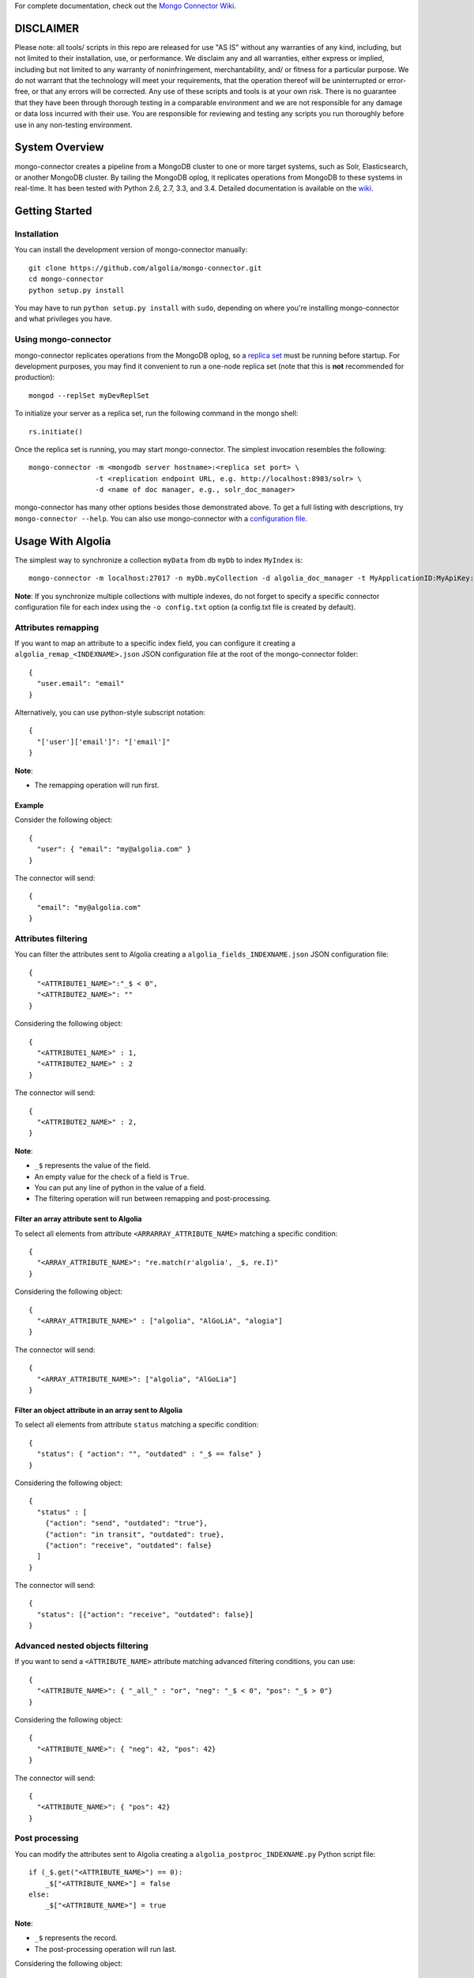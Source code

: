 For complete documentation, check out the `Mongo Connector Wiki <https://github.com/10gen-labs/mongo-connector/wiki>`__.

DISCLAIMER
----------

Please note: all tools/ scripts in this repo are released for use "AS IS" without any warranties of any kind, including, but not limited to their installation, use, or performance. We disclaim any and all warranties, either express or implied, including but not limited to any warranty of noninfringement, merchantability, and/ or fitness for a particular purpose. We do not warrant that the technology will meet your requirements, that the operation thereof will be uninterrupted or error-free, or that any errors will be corrected.
Any use of these scripts and tools is at your own risk. There is no guarantee that they have been through thorough testing in a comparable environment and we are not responsible for any damage or data loss incurred with their use.
You are responsible for reviewing and testing any scripts you run thoroughly before use in any non-testing environment.

System Overview
---------------

mongo-connector creates a pipeline from a MongoDB cluster to one or more
target systems, such as Solr, Elasticsearch, or another MongoDB cluster.
By tailing the MongoDB oplog, it replicates operations from MongoDB to
these systems in real-time. It has been tested with Python 2.6, 2.7,
3.3, and 3.4. Detailed documentation is available on the
`wiki <https://github.com/10gen-labs/mongo-connector/wiki>`__.

Getting Started
---------------

Installation
~~~~~~~~~~~~

You can install the development version of mongo-connector
manually::

  git clone https://github.com/algolia/mongo-connector.git
  cd mongo-connector
  python setup.py install

You may have to run ``python setup.py install`` with ``sudo``, depending
on where you're installing mongo-connector and what privileges you have.

Using mongo-connector
~~~~~~~~~~~~~~~~~~~~~

mongo-connector replicates operations from the MongoDB oplog, so a
`replica
set <http://docs.mongodb.org/manual/tutorial/deploy-replica-set/>`__
must be running before startup. For development purposes, you may find
it convenient to run a one-node replica set (note that this is **not**
recommended for production)::

  mongod --replSet myDevReplSet

To initialize your server as a replica set, run the following command in
the mongo shell::

  rs.initiate()

Once the replica set is running, you may start mongo-connector. The
simplest invocation resembles the following::

  mongo-connector -m <mongodb server hostname>:<replica set port> \
                  -t <replication endpoint URL, e.g. http://localhost:8983/solr> \
                  -d <name of doc manager, e.g., solr_doc_manager>

mongo-connector has many other options besides those demonstrated above.
To get a full listing with descriptions, try ``mongo-connector --help``.
You can also use mongo-connector with a `configuration file <https://github.com/10gen-labs/mongo-connector/wiki/Configuration-File>`__.

Usage With Algolia
------------------

The simplest way to synchronize a collection ``myData`` from db ``myDb`` to index ``MyIndex`` is::

  mongo-connector -m localhost:27017 -n myDb.myCollection -d algolia_doc_manager -t MyApplicationID:MyApiKey:MyIndex

**Note**: If you synchronize multiple collections with multiple indexes, do not forget to specify a specific connector configuration file for each index using the ``-o config.txt`` option (a config.txt file is created by default).

Attributes remapping
~~~~~~~~~~~~~~~~~~~~

If you want to map an attribute to a specific index field, you can configure it creating a 
``algolia_remap_<INDEXNAME>.json`` JSON configuration file at the root of the mongo-connector folder::

  {
    "user.email": "email"
  }

Alternatively, you can use python-style subscript notation::

  {
    "['user']['email']": "['email']"
  }

**Note**:

- The remapping operation will run first.

Example
"""""""

Consider the following object::

  {
    "user": { "email": "my@algolia.com" }
  }

The connector will send::

  {
    "email": "my@algolia.com"
  }

Attributes filtering
~~~~~~~~~~~~~~~~~~~~

You can filter the attributes sent to Algolia creating a ``algolia_fields_INDEXNAME.json`` JSON configuration file::

  {
    "<ATTRIBUTE1_NAME>":"_$ < 0",
    "<ATTRIBUTE2_NAME>": ""
  }

Considering the following object::

  {
    "<ATTRIBUTE1_NAME>" : 1,
    "<ATTRIBUTE2_NAME>" : 2
  }

The connector will send::

  {
    "<ATTRIBUTE2_NAME>" : 2,
  }


**Note**: 

- ``_$`` represents the value of the field.
- An empty value for the check of a field is ``True``.
- You can put any line of python in the value of a field.
- The filtering operation will run between remapping and post-processing.

Filter an array attribute sent to Algolia
"""""""""""""""""""""""""""""""""""""""""

To select all elements from attribute ``<ARRARRAY_ATTRIBUTE_NAME>`` matching a specific condition::

  {
    "<ARRAY_ATTRIBUTE_NAME>": "re.match(r'algolia', _$, re.I)"
  }

Considering the following object::

  {
    "<ARRAY_ATTRIBUTE_NAME>" : ["algolia", "AlGoLiA", "alogia"]
  }

The connector will send::

  {
    "<ARRAY_ATTRIBUTE_NAME>": ["algolia", "AlGoLia"]
  }
    
Filter an object attribute in an array sent to Algolia
""""""""""""""""""""""""""""""""""""""""""""""""""""""

To select all elements from attribute ``status`` matching a specific condition::

  {
    "status": { "action": "", "outdated" : "_$ == false" }
  }

Considering the following object::

  {
    "status" : [
      {"action": "send", "outdated": "true"},
      {"action": "in transit", "outdated": true},
      {"action": "receive", "outdated": false}
    ]
  }

The connector will send::

  {
    "status": [{"action": "receive", "outdated": false}]
  }

Advanced nested objects filtering
~~~~~~~~~~~~~~~~~~~~~~~~~~~~~~~~~

If you want to send a ``<ATTRIBUTE_NAME>`` attribute matching advanced filtering conditions, you can use::

  {
    "<ATTRIBUTE_NAME>": { "_all_" : "or", "neg": "_$ < 0", "pos": "_$ > 0"}
  }

Considering the following object::

  {
    "<ATTRIBUTE_NAME>": { "neg": 42, "pos": 42}
  }

The connector will send::

  {
    "<ATTRIBUTE_NAME>": { "pos": 42}
  }

Post processing
~~~~~~~~~~~~~~~

You can modify the attributes sent to Algolia creating a ``algolia_postproc_INDEXNAME.py`` Python script file::

  if (_$.get("<ATTRIBUTE_NAME>") == 0):
      _$["<ATTRIBUTE_NAME>"] = false
  else:
      _$["<ATTRIBUTE_NAME>"] = true
        
**Note**: 

- ``_$`` represents the record.
- The post-processing operation will run last.

Considering the following object::

  {
      "<ATTRIBUTE_NAME>": 0
  }
    
The connector will send::

  {
      "<ATTRIBUTE_NAME>": false
  }


Usage With Solr
---------------

There is an example Solr schema called
`schema.xml <https://github.com/10gen-labs/mongo-connector/blob/master/mongo_connector/doc_managers/schema.xml>`__,
which provides several field definitions on which mongo-connector
relies, including:

-  ``_id``, the default unique key for documents in MongoDB (this may be
   changed with the ``--unique-key`` option)
-  ``ns``, the namespace from which the document came
-  ``_ts``, the timestamp from the oplog entry that last modified the
   document

The sample XML schema is designed to work with the tests. For a more
complete guide to adding fields, review the `Solr
documentation <http://wiki.apache.org/solr/SchemaXml>`__.

You may also want to jump to the mongo-connector `Solr
wiki <https://github.com/10gen-labs/mongo-connector/wiki/Usage%20with%20Solr>`__
for more detailed information on using mongo-connector with Solr.

Troubleshooting
---------------

**Installation**

Some users have experienced trouble installing mongo-connector, noting
error messages like the following::

  Processing elasticsearch-0.4.4.tar.gz
  Running elasticsearch-0.4.4/setup.py -q bdist_egg --dist-dir /tmp/easy_install-gg9U5p/elasticsearch-0.4.4/egg-dist-tmp-vajGnd
  error: /tmp/easy_install-gg9U5p/elasticsearch-0.4.4/README.rst: No such file or directory

The workaround for this is making sure you have a recent version of
``setuptools`` installed. Any version *after* 0.6.26 should do the
trick::

  pip install --upgrade setuptools

**Running mongo-connector after a long time**

If you want to jump-start into using mongo-connector with a another particular system, check out:

- `Usage with Solr <https://github.com/10gen-labs/mongo-connector/wiki/Usage%20with%20Solr>`__
- `Usage with Elasticsearch <https://github.com/10gen-labs/mongo-connector/wiki/Usage%20with%20ElasticSearch>`__
- `Usage with MongoDB <https://github.com/10gen-labs/mongo-connector/wiki/Usage%20with%20MongoDB>`__

Troubleshooting/Questions
-------------------------

Having trouble with installation? Have a question about Mongo Connector?
Your question or problem may be answered in the `FAQ <https://github.com/10gen-labs/mongo-connector/wiki/FAQ>`__ or in the `wiki <https://github.com/10gen-labs/mongo-connector/wiki>`__.
If you can't find the answer to your question or problem there, feel free to `open an issue <https://github.com/10gen-labs/mongo-connector/issues>`__ on Mongo Connector's Github page.
